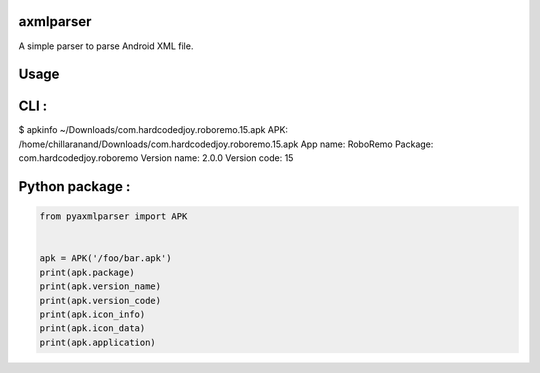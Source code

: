 axmlparser
===========


A simple parser to parse Android XML file.


Usage
======


CLI :
====

$ apkinfo ~/Downloads/com.hardcodedjoy.roboremo.15.apk
APK: /home/chillaranand/Downloads/com.hardcodedjoy.roboremo.15.apk
App name: RoboRemo
Package: com.hardcodedjoy.roboremo
Version name: 2.0.0
Version code: 15


Python package :
================

.. code-block:: python

    from pyaxmlparser import APK


    apk = APK('/foo/bar.apk')
    print(apk.package)
    print(apk.version_name)
    print(apk.version_code)
    print(apk.icon_info)
    print(apk.icon_data)
    print(apk.application)
